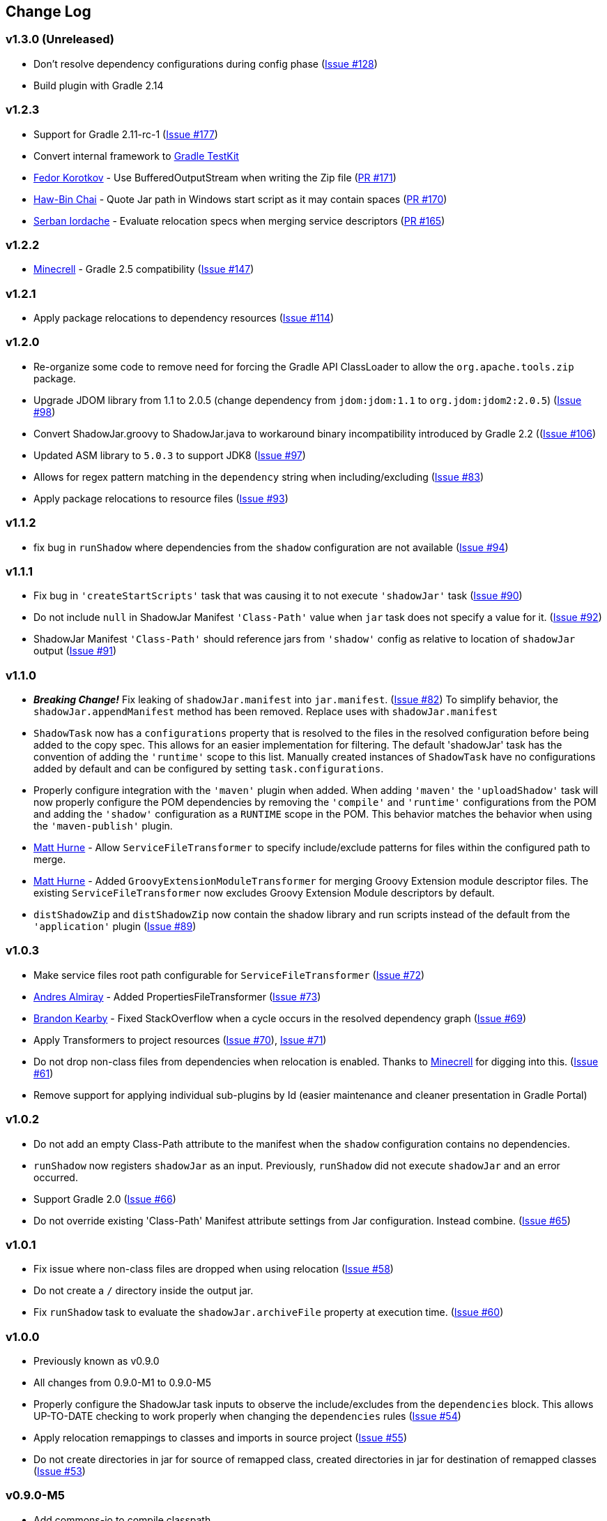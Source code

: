 == Change Log

[discrete]
=== v1.3.0 (Unreleased)

* Don't resolve dependency configurations during config phase (https://github.com/johnrengelman/shadow/issues/129[Issue #128])
* Build plugin with Gradle 2.14

[discrete]
=== v1.2.3

* Support for Gradle 2.11-rc-1 (https://github.com/johnrengelman/shadow/issues/177[Issue #177])
* Convert internal framework to https://docs.gradle.org/current/userguide/test_kit.html[Gradle TestKit]
* https://github.com/fkorotkov[Fedor Korotkov] - Use BufferedOutputStream when writing the Zip file (https://github.com/johnrengelman/shadow/pull/171[PR #171])
* https://github.com/hbchai[Haw-Bin Chai] - Quote Jar path in Windows start script as it may contain spaces (https://github.com/johnrengelman/shadow/pull/170[PR #170])
* https://github.com/siordache[Serban Iordache] - Evaluate relocation specs when merging service descriptors (https://github.com/johnrengelman/shadow/pull/165[PR #165])

[discrete]
=== v1.2.2

* https://github.com/Minecrell[Minecrell] - Gradle 2.5 compatibility (https://github.com/johnrengelman/shadow/issues/147[Issue #147])

[discrete]
=== v1.2.1

* Apply package relocations to dependency resources (https://github.com/johnrengelman/shadow/issues/114[Issue #114])

[discrete]
=== v1.2.0

* Re-organize some code to remove need for forcing the Gradle API ClassLoader to allow the `org.apache.tools.zip` package.
* Upgrade JDOM library from 1.1 to 2.0.5 (change dependency from `jdom:jdom:1.1` to `org.jdom:jdom2:2.0.5`) (https://github.com/johnrengelman/shadow/issues/98[Issue #98])
* Convert ShadowJar.groovy to ShadowJar.java to workaround binary incompatibility introduced by Gradle 2.2 ((https://github.com/johnrengelman/shadow/issues/106[Issue #106])
* Updated ASM library to `5.0.3` to support JDK8 (https://github.com/johnrengelman/shadow/issues/97[Issue #97])
* Allows for regex pattern matching in the `dependency` string when including/excluding (https://github.com/johnrengelman/shadow/issues/83[Issue #83])
* Apply package relocations to resource files (https://github.com/johnrengelman/shadow/issues/93[Issue #93])

[discrete]
=== v1.1.2

* fix bug in `runShadow` where dependencies from the `shadow` configuration are not available (https://github.com/johnrengelman/shadow/issues/94[Issue #94])

[discrete]
=== v1.1.1

* Fix bug in `'createStartScripts'` task that was causing it to not execute `'shadowJar'` task (https://github.com/johnrengelman/shadow/issues/90[Issue #90])
* Do not include `null` in ShadowJar Manifest `'Class-Path'` value when `jar` task does not specify a value for it. (https://github.com/johnrengelman/shadow/issues/92[Issue #92])
* ShadowJar Manifest `'Class-Path'` should reference jars from `'shadow'` config as relative to location of `shadowJar` output (https://github.com/johnrengelman/shadow/issues/91[Issue #91])

[discrete]
=== v1.1.0

* __**Breaking Change!**__ Fix leaking of `shadowJar.manifest` into `jar.manifest`. (https://github.com/johnrengelman/shadow/issues/82[Issue #82])
  To simplify behavior, the `shadowJar.appendManifest` method has been removed. Replace uses with `shadowJar.manifest`
* `ShadowTask` now has a `configurations` property that is resolved to the files in the resolved configuration before
  being added to the copy spec. This allows for an easier implementation for filtering. The default 'shadowJar' task
  has the convention of adding the `'runtime'` scope to this list. Manually created instances of `ShadowTask` have no
  configurations added by default and can be configured by setting `task.configurations`.
* Properly configure integration with the `'maven'` plugin when added. When adding `'maven'` the `'uploadShadow'` task
  will now properly configure the POM dependencies by removing the `'compile'` and `'runtime'` configurations from the
  POM and adding the `'shadow'` configuration as a `RUNTIME` scope in the POM. This behavior matches the behavior when
  using the `'maven-publish'` plugin.
* https://github.com/mhurne[Matt Hurne] - Allow `ServiceFileTransformer` to specify include/exclude patterns for
  files within the configured path to merge.
* https://github.com/mhurne[Matt Hurne] - Added `GroovyExtensionModuleTransformer` for merging Groovy Extension module
  descriptor files. The existing `ServiceFileTransformer` now excludes Groovy Extension Module descriptors by default.
* `distShadowZip` and `distShadowZip` now contain the shadow library and run scripts instead of the default from the `'application'` plugin (https://github.com/johnrengelman/shadow/issues/89[Issue #89])

[discrete]
=== v1.0.3

* Make service files root path configurable for `ServiceFileTransformer` (https://github.com/johnrengelman/shadow/issues/72[Issue #72])
* https://github.com/aalmiray[Andres Almiray] - Added PropertiesFileTransformer (https://github.com/johnrengelman/shadow/issues/73[Issue #73])
* https://github.com/brandonkearby[Brandon Kearby] - Fixed StackOverflow when a cycle occurs in the resolved dependency graph (https://github.com/johnrengelman/shadow/pull/69[Issue #69])
* Apply Transformers to project resources (https://github.com/johnrengelman/shadow/issues/70[Issue #70]), https://github.com/johnrengelman/shadow/issues/71[Issue #71])
* Do not drop non-class files from dependencies when relocation is enabled. Thanks to https://github.com/Minecrell[Minecrell] for digging into this. (https://github.com/johnrengelman/shadow/issues/61[Issue #61])
* Remove support for applying individual sub-plugins by Id (easier maintenance and cleaner presentation in Gradle Portal)

[discrete]
=== v1.0.2

* Do not add an empty Class-Path attribute to the manifest when the `shadow` configuration contains no dependencies.
* `runShadow` now registers `shadowJar` as an input. Previously, `runShadow` did not execute `shadowJar` and an error occurred.
* Support Gradle 2.0 (https://github.com/johnrengelman/shadow/issues/66[Issue #66])
* Do not override existing 'Class-Path' Manifest attribute settings from Jar configuration. Instead combine. (https://github.com/johnrengelman/shadow/issues/65[Issue #65])

[discrete]
=== v1.0.1

* Fix issue where non-class files are dropped when using relocation (https://github.com/johnrengelman/shadow/issues/58[Issue #58])
* Do not create a `/` directory inside the output jar.
* Fix `runShadow` task to evaluate the `shadowJar.archiveFile` property at execution time. (https://github.com/johnrengelman/shadow/issues/60[Issue #60])

[discrete]
=== v1.0.0

* Previously known as v0.9.0
* All changes from 0.9.0-M1 to 0.9.0-M5
* Properly configure the ShadowJar task inputs to observe the include/excludes from the `dependencies` block. This
  allows UP-TO-DATE checking to work properly when changing the `dependencies` rules (https://github.com/johnrengelman/shadow/issues/54[Issue #54])
* Apply relocation remappings to classes and imports in source project (https://github.com/johnrengelman/shadow/issues/55[Issue #55])
* Do not create directories in jar for source of remapped class, created directories in jar for destination of remapped classes (https://github.com/johnrengelman/shadow/issues/53[Issue #53])

[discrete]
=== v0.9.0-M5

* Add commons-io to compile classpath
* Update asm library to 4.1

[discrete]
=== v0.9.0-M4

* Break plugin into multiple sub-plugins. `ShadowBasePlugin` is always applied.
  `ShadowJavaPlugin` and `ShadowApplicationPlugin` are applied in reaction to applying the `java` and `application`
  plugins respectively.
* Shadow does not applied `java` plugin automatically. `java` or `groovy` must be applied in conjunction with `shadow`.
* Moved artifact filtering to `dependencies {}` block underneath `shadowJar`. This allows better include/exclude control
  for dependencies.
* Dependencies added to the `shadow` configuration are automatically added to the `Class-Path` attribute in the manifest
  for `shadowJar`
* Applying `application` plugin and settings `mainClassName` automatically configures the `Main-Class` attribute in
  the manifest for `shadowJar`
* `runShadow` now utilizes the output of the `shadowJar` and executes using `java -jar <shadow jar file>`
* Start Scripts for shadow distribution now utilize `java -jar` to execute instead of placing all files on classpath
  and executing main class.
* Excluding/Including dependencies no longer includes transitive dependencies. All dependencies for inclusion/exclusion
  must be explicitly configured via a spec.

[discrete]
=== v0.9.0-M3

* Use commons.io FilenameUtils to determine name of resolved jars for including/excluding

[discrete]
=== v0.9.0-M2

* Added integration with `application` plugin to replace old `OutputSignedJars` task
* Fixed bug that resulted in duplicate file entries in the resulting Jar
* Changed plugin id to 'com.github.johnrengelman.shadow' to support Gradle 2.x plugin infrastructure.

[discrete]
=== v0.9.0-M1

* Rewrite based on Gradle Jar Task
* `ShadowJar` now extends `Jar`
* Removed `signedCompile` and `signedRuntime` configurations in favor of `shadow` configuration
* Removed `OutputSignedJars` task

